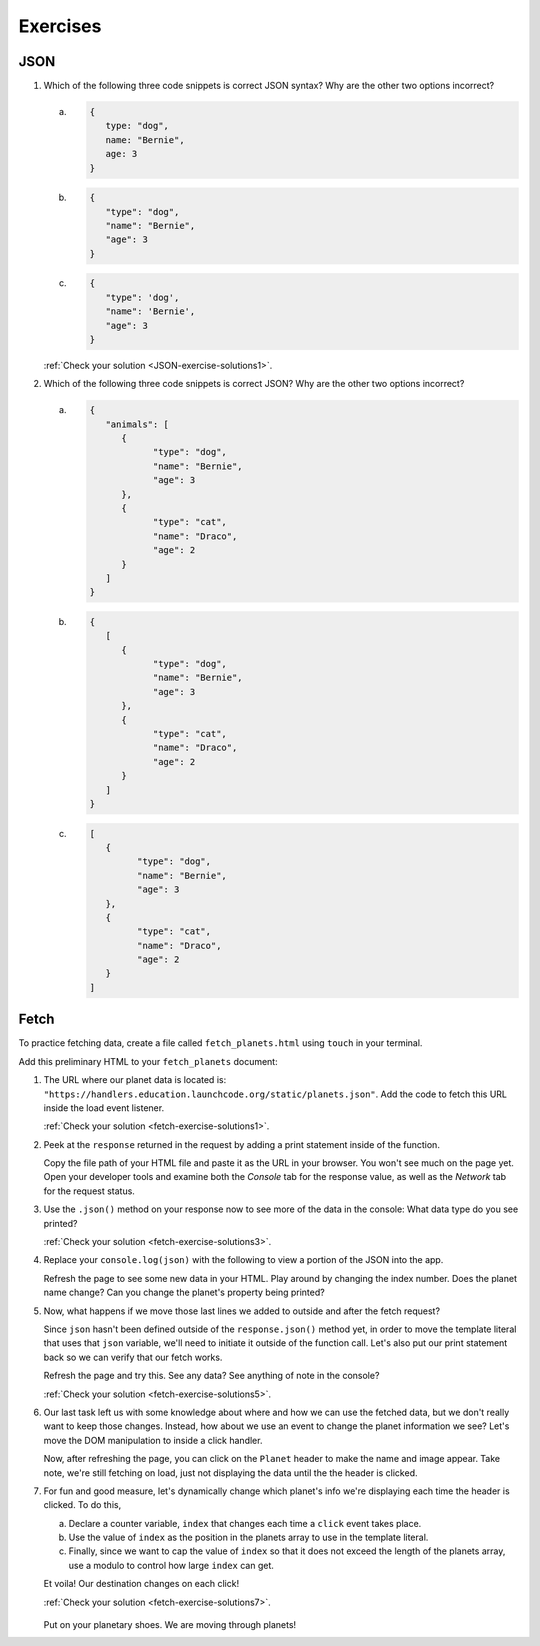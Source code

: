 Exercises
=========

.. _exercises-JSON:

JSON
----

1. Which of the following three code snippets is correct JSON syntax? Why are the other two options incorrect?

   a. 
      .. sourcecode:: js

         {
            type: "dog",
            name: "Bernie",
            age: 3
         }

   b. 

      .. sourcecode:: js

         {
            "type": "dog",
            "name": "Bernie",
            "age": 3
         }
   
   c.

      .. sourcecode:: js

         {
            "type": 'dog',
            "name": 'Bernie',
            "age": 3
         }

   :ref:`Check your solution <JSON-exercise-solutions1>`. 

2. Which of the following three code snippets is correct JSON? Why are the other two options incorrect?

   a.

      .. sourcecode:: js

         {
            "animals": [
               {
                     "type": "dog",
                     "name": "Bernie",
                     "age": 3
               },
               {
                     "type": "cat",
                     "name": "Draco",
                     "age": 2
               }
            ]
         }

   b.

      .. sourcecode:: js

         {
            [
               {
                     "type": "dog",
                     "name": "Bernie",
                     "age": 3
               },
               {
                     "type": "cat",
                     "name": "Draco",
                     "age": 2
               } 
            ]
         }

   c.

      .. sourcecode:: js

         [
            {
                  "type": "dog",
                  "name": "Bernie",
                  "age": 3
            },
            {
                  "type": "cat",
                  "name": "Draco",
                  "age": 2
            } 
         ]

.. _exercises-fetch:

Fetch
-----

To practice fetching data, create a file called ``fetch_planets.html`` using ``touch`` in your terminal.

Add this preliminary HTML to your ``fetch_planets`` document:

.. sourcecode:: html
   :linenos:

   <!DOCTYPE html>
   <html>
      <head>
         <title>Fetch Planets</title>
         <script>
            window.addEventListener("load", function(){
               // TODO: fetch planets JSON
            });
         </script>
      </head>
      <body>
         <h1>Destination</h1>
         <div id="destination">
            <h3>Planet</h3>
         </div>
      </body>
   </html>

#. The URL where our planet data is located is: ``"https://handlers.education.launchcode.org/static/planets.json"``.
   Add the code to fetch this URL inside the load event listener.

   :ref:`Check your solution <fetch-exercise-solutions1>`. 

#. Peek at the ``response`` returned in the request by adding a print statement
   inside of the function.

   Copy the file path of your HTML file and paste it as the URL in your browser.
   You won't see much on the page yet. Open your developer tools and examine both the 
   *Console* tab for the response value, as well as the *Network* tab for the request status.

#. Use the ``.json()`` method on your response now to see more of the data in the console:
   What data type do you see printed? 

   :ref:`Check your solution <fetch-exercise-solutions3>`. 

#. Replace your ``console.log(json)`` with the following to view a portion of the JSON 
   into the app. 

   .. sourcecode:: js
      :linenos:

      const destination = document.getElementById("destination");
      destination.innerHTML = `<h3>Planet ${json[0].name}</h3>`;

   Refresh the page to see some new data in your HTML. 
   Play around by changing the index number. Does the planet name change?
   Can you change the planet's property being printed?

#. Now, what happens if we move those last lines we added to outside and after 
   the fetch request? 
   
   Since ``json`` hasn't been defined outside of the 
   ``response.json()`` method yet, in order to move the template literal that uses
   that ``json`` variable, we'll need to initiate it outside of the function 
   call. Let's also put our print statement back so we can verify that our fetch works.
   
   Refresh the page and try this. See any data? See anything of note in the console?

   :ref:`Check your solution <fetch-exercise-solutions5>`. 

#. Our last task left us with some knowledge about where and how we can use the 
   fetched data, but we don't really want to keep those changes. Instead, how 
   about we use an event to change the planet information we see? Let's move
   the DOM manipulation to inside a click handler.

   .. sourcecode:: js
      :linenos:

      fetch("https://handlers.education.launchcode.org/static/planets.json").then(function(response){
         response.json().then(function(json) {
            const destination = document.getElementById("destination");
            destination.addEventListener("click", function(){
               destination.innerHTML = `
                  <div>
                     <h3>Planet ${json[0].name}</h3>
                     <img src=${json[0].image} height=250></img>
                  </div>
               `;
            });
         });
      });

   Now, after refreshing the page, you can click on the ``Planet`` header to make
   the name and image appear. 
   Take note, we're still fetching on load, just not displaying the data until the
   the header is clicked.

#. For fun and good measure, let's dynamically change which planet's info we're displaying each time
   the header is clicked. To do this, 
   
   a. Declare a counter variable, ``index`` that changes each time a 
      ``click`` event takes place.
   #. Use the value of ``index`` as the position in the planets array to 
      use in the template literal. 
   #. Finally, since we want to cap the value of ``index`` so that it does not 
      exceed the length of the planets array, use a modulo to control how 
      large ``index`` can get.

   Et voila! Our destination changes on each click!

   :ref:`Check your solution <fetch-exercise-solutions7>`.  

   .. figure:: ./figures/planet-destinations.gif
      :alt: Clicking through destinations.

   Put on your planetary shoes. We are moving through planets!



